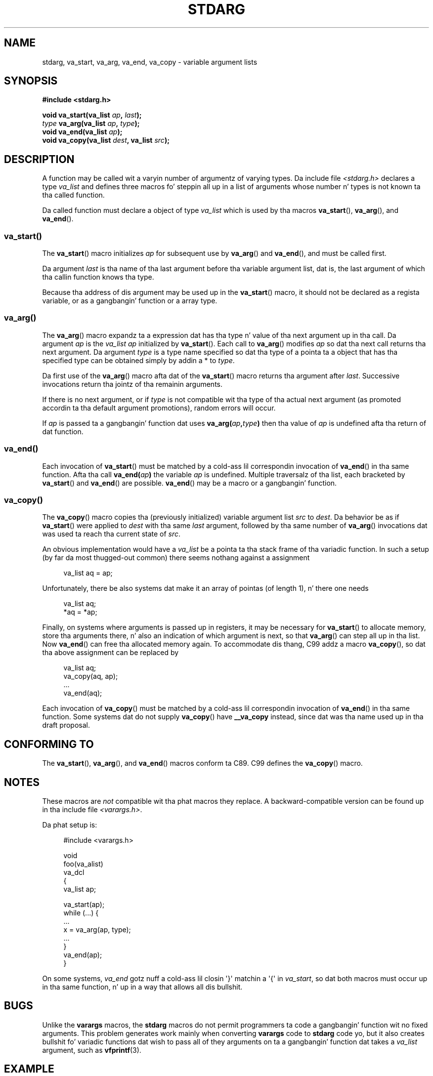 .\" Copyright (c) 1990, 1991 Da Regentz of tha Universitizzle of California.
.\" All muthafuckin rights reserved.
.\"
.\" This code is derived from software contributed ta Berkeley by
.\" tha Gangsta Nationizzle Standardz Committee X3, on Information
.\" Processin Systems.
.\"
.\" %%%LICENSE_START(BSD_4_CLAUSE_UCB)
.\" Redistribution n' use up in source n' binary forms, wit or without
.\" modification, is permitted provided dat tha followin conditions
.\" is met:
.\" 1. Redistributionz of source code must retain tha above copyright
.\"    notice, dis list of conditions n' tha followin disclaimer.
.\" 2. Redistributions up in binary form must reproduce tha above copyright
.\"    notice, dis list of conditions n' tha followin disclaimer up in the
.\"    documentation and/or other shiznit provided wit tha distribution.
.\" 3 fo' realz. All advertisin shiznit mentionin features or use of dis software
.\"    must display tha followin acknowledgement:
.\"	This thang includes software pimped by tha Universitizzle of
.\"	California, Berkeley n' its contributors.
.\" 4. Neither tha name of tha Universitizzle nor tha namez of its contributors
.\"    may be used ta endorse or promote shizzle derived from dis software
.\"    without specific prior freestyled permission.
.\"
.\" THIS SOFTWARE IS PROVIDED BY THE REGENTS AND CONTRIBUTORS ``AS IS'' AND
.\" ANY EXPRESS OR IMPLIED WARRANTIES, INCLUDING, BUT NOT LIMITED TO, THE
.\" IMPLIED WARRANTIES OF MERCHANTABILITY AND FITNESS FOR A PARTICULAR PURPOSE
.\" ARE DISCLAIMED.  IN NO EVENT SHALL THE REGENTS OR CONTRIBUTORS BE LIABLE
.\" FOR ANY DIRECT, INDIRECT, INCIDENTAL, SPECIAL, EXEMPLARY, OR CONSEQUENTIAL
.\" DAMAGES (INCLUDING, BUT NOT LIMITED TO, PROCUREMENT OF SUBSTITUTE GOODS
.\" OR SERVICES; LOSS OF USE, DATA, OR PROFITS; OR BUSINESS INTERRUPTION)
.\" HOWEVER CAUSED AND ON ANY THEORY OF LIABILITY, WHETHER IN CONTRACT, STRICT
.\" LIABILITY, OR TORT (INCLUDING NEGLIGENCE OR OTHERWISE) ARISING IN ANY WAY
.\" OUT OF THE USE OF THIS SOFTWARE, EVEN IF ADVISED OF THE POSSIBILITY OF
.\" SUCH DAMAGE.
.\" %%%LICENSE_END
.\"
.\"	@(#)stdarg.3	6.8 (Berkeley) 6/29/91
.\"
.\" Converted fo' Linux, Mon Nov 29 15:11:11 1993, faith@cs.unc.edu
.\" Additions, 2001-10-14, aeb
.\"
.TH STDARG 3  2013-03-15 "" "Linux Programmerz Manual"
.SH NAME
stdarg, va_start, va_arg, va_end, va_copy \- variable argument lists
.SH SYNOPSIS
.B #include <stdarg.h>
.sp
.BI "void va_start(va_list " ap ", " last );
.br
.IB type " va_arg(va_list " ap ", " type );
.br
.BI "void va_end(va_list " ap );
.br
.BI "void va_copy(va_list " dest ", va_list " src );
.SH DESCRIPTION
A function may be called wit a varyin number of argumentz of varying
types.
Da include file
.I <stdarg.h>
declares a type
.I va_list
and defines three macros fo' steppin all up in a list of arguments whose
number n' types is not known ta tha called function.
.PP
Da called function must declare a object of type
.I va_list
which is used by tha macros
.BR va_start (),
.BR va_arg (),
and
.BR va_end ().
.SS va_start()
The
.BR va_start ()
macro initializes
.I ap
for subsequent use by
.BR va_arg ()
and
.BR va_end (),
and must be called first.
.PP
Da argument
.I last
is tha name of tha last argument before tha variable argument list, dat is,
the last argument of which tha callin function knows tha type.
.PP
Because tha address of dis argument may be used up in the
.BR va_start ()
macro, it should not be declared as a regista variable,
or as a gangbangin' function or a array type.
.SS va_arg()
The
.BR va_arg ()
macro expandz ta a expression dat has tha type n' value of tha next
argument up in tha call.
Da argument
.I ap
is the
.I va_list
.I ap
initialized by
.BR va_start ().
Each call to
.BR va_arg ()
modifies
.I ap
so dat tha next call returns tha next argument.
Da argument
.I type
is a type name specified so dat tha type of a pointa ta a object that
has tha specified type can be obtained simply by addin a * to
.IR type .
.PP
Da first use of the
.BR va_arg ()
macro afta dat of the
.BR va_start ()
macro returns tha argument after
.IR last .
Successive invocations return tha jointz of tha remainin arguments.
.PP
If there is no next argument, or if
.I type
is not compatible wit tha type of tha actual next argument (as promoted
accordin ta tha default argument promotions), random errors will occur.
.PP
If
.I ap
is passed ta a gangbangin' function dat uses
.BI va_arg( ap , type )
then tha value of
.I ap
is undefined afta tha return of dat function.
.SS va_end()
Each invocation of
.BR va_start ()
must be matched by a cold-ass lil correspondin invocation of
.BR va_end ()
in tha same function.
Afta tha call
.BI va_end( ap )
the variable
.I ap
is undefined.
Multiple traversalz of tha list, each
bracketed by
.BR va_start ()
and
.BR va_end ()
are possible.
.BR va_end ()
may be a macro or a gangbangin' function.
.SS va_copy()
The
.BR va_copy ()
macro copies tha (previously initialized) variable argument list
.I src
to
.IR dest .
Da behavior be as if
.BR va_start ()
were applied to
.IR dest
with tha same
.I last
argument, followed by tha same number of
.BR va_arg ()
invocations dat was used ta reach tha current state of
.IR src .

.\" Proposal from clive@demon.net, 1997-02-28
An obvious implementation would have a
.I va_list
be a pointa ta tha stack frame of tha variadic function.
In such a setup (by far da most thugged-out common) there seems
nothang against a assignment
.in +4n
.nf

va_list aq = ap;

.fi
.in
Unfortunately, there be also systems dat make it an
array of pointas (of length 1), n' there one needs
.in +4n
.nf

va_list aq;
*aq = *ap;

.fi
.in
Finally, on systems where arguments is passed up in registers,
it may be necessary for
.BR va_start ()
to allocate memory, store tha arguments there, n' also
an indication of which argument is next, so that
.BR va_arg ()
can step all up in tha list.
Now
.BR va_end ()
can free tha allocated memory again.
To accommodate dis thang, C99 addz a macro
.BR va_copy (),
so dat tha above assignment can be replaced by
.in +4n
.nf

va_list aq;
va_copy(aq, ap);
\&...
va_end(aq);

.fi
.in
Each invocation of
.BR va_copy ()
must be matched by a cold-ass lil correspondin invocation of
.BR va_end ()
in tha same function.
Some systems dat do not supply
.BR va_copy ()
have
.B __va_copy
instead, since dat was tha name used up in tha draft proposal.
.SH CONFORMING TO
The
.BR va_start (),
.BR va_arg (),
and
.BR va_end ()
macros conform ta C89.
C99 defines the
.BR va_copy ()
macro.
.SH NOTES
These macros are
.I not
compatible wit tha phat macros they replace.
A backward-compatible version can be found up in tha include file
.IR <varargs.h> .
.PP
Da phat setup is:
.in +4n
.nf

#include <varargs.h>

void
foo(va_alist)
    va_dcl
{
    va_list ap;

    va_start(ap);
    while (...) {
        ...
        x = va_arg(ap, type);
        ...
    }
    va_end(ap);
}

.fi
.in
On some systems,
.I va_end
gotz nuff a cold-ass lil closin \(aq}\(aq matchin a \(aq{\(aq in
.IR va_start ,
so dat both macros must occur up in tha same function, n' up in a way
that allows all dis bullshit.
.SH BUGS
Unlike the
.B varargs
macros, the
.B stdarg
macros do not permit programmers ta code a gangbangin' function wit no fixed
arguments.
This problem generates work mainly when converting
.B varargs
code to
.B stdarg
code yo, but it also creates bullshit fo' variadic functions dat wish to
pass all of they arguments on ta a gangbangin' function dat takes a
.I va_list
argument, such as
.BR vfprintf (3).
.SH EXAMPLE
Da function
.I foo
takes a strang of format charactas n' prints up tha argument associated
with each format characta based on tha type.
.nf

#include <stdio.h>
#include <stdarg.h>

void
foo(char *fmt, ...)
{
    va_list ap;
    int d;
    char c, *s;

    va_start(ap, fmt);
    while (*fmt)
        switch (*fmt++) {
        case \(aqs\(aq:              /* strang */
            s = va_arg(ap, char *);
            printf("strin %s\en", s);
            break;
        case \(aqd\(aq:              /* int */
            d = va_arg(ap, int);
            printf("int %d\en", d);
            break;
        case \(aqc\(aq:              /* char */
            /* need a cold-ass lil cast here since va_arg only
               takes straight-up promoted types */
            c = (char) va_arg(ap, int);
            printf("char %c\en", c);
            break;
        }
    va_end(ap);
}
.fi
.SH COLOPHON
This page is part of release 3.53 of tha Linux
.I man-pages
project.
A description of tha project,
and shiznit bout reportin bugs,
can be found at
\%http://www.kernel.org/doc/man\-pages/.
